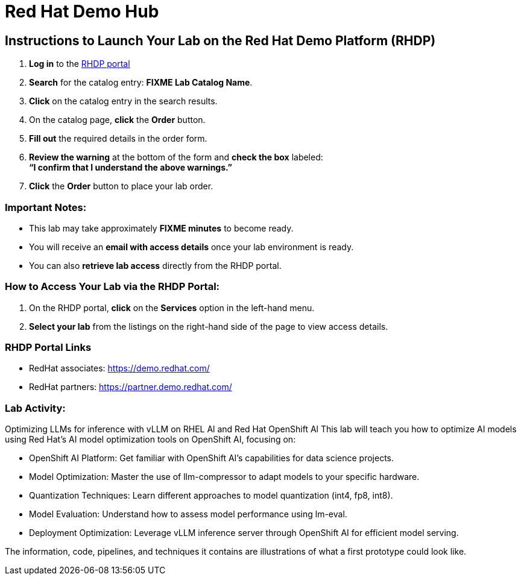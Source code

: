 = Red Hat Demo Hub

== Instructions to Launch Your Lab on the Red Hat Demo Platform (RHDP)

. **Log in** to the xref:#RHDP-Portal-Links[RHDP portal]
. **Search** for the catalog entry: **FIXME Lab Catalog Name**.
. **Click** on the catalog entry in the search results.
. On the catalog page, **click** the **Order** button.
. **Fill out** the required details in the order form.
. **Review the warning** at the bottom of the form and **check the box** labeled: +
   *“I confirm that I understand the above warnings.”*
. **Click** the **Order** button to place your lab order.

=== Important Notes:
- This lab may take approximately **FIXME minutes** to become ready.
- You will receive an **email with access details** once your lab environment is ready.
- You can also **retrieve lab access** directly from the RHDP portal.

=== How to Access Your Lab via the RHDP Portal:
. On the RHDP portal, **click** on the **Services** option in the left-hand menu.
. **Select your lab** from the listings on the right-hand side of the page to view access details.

[[RHDP-Portal-Links]]
=== RHDP Portal Links
- RedHat associates: https://demo.redhat.com/[https://demo.redhat.com/,window=_blank]
- RedHat partners: https://partner.demo.redhat.com/[https://partner.demo.redhat.com/,window=_blank]

=== Lab Activity: 

Optimizing LLMs for inference with vLLM on RHEL Al and Red Hat OpenShift Al
This lab will teach you how to optimize AI models using Red Hat’s AI model optimization tools on
OpenShift AI, focusing on:

 * OpenShift AI Platform: Get familiar with OpenShift AI’s capabilities for data science projects.
 * Model Optimization: Master the use of llm-compressor to adapt models to your specific
hardware.
 * Quantization Techniques: Learn different approaches to model quantization (int4, fp8, int8).
 * Model Evaluation: Understand how to assess model performance using lm-eval.
 * Deployment Optimization: Leverage vLLM inference server through OpenShift AI for efficient
model serving.

The information, code, pipelines, and techniques it contains are illustrations of what a first prototype could look like.


